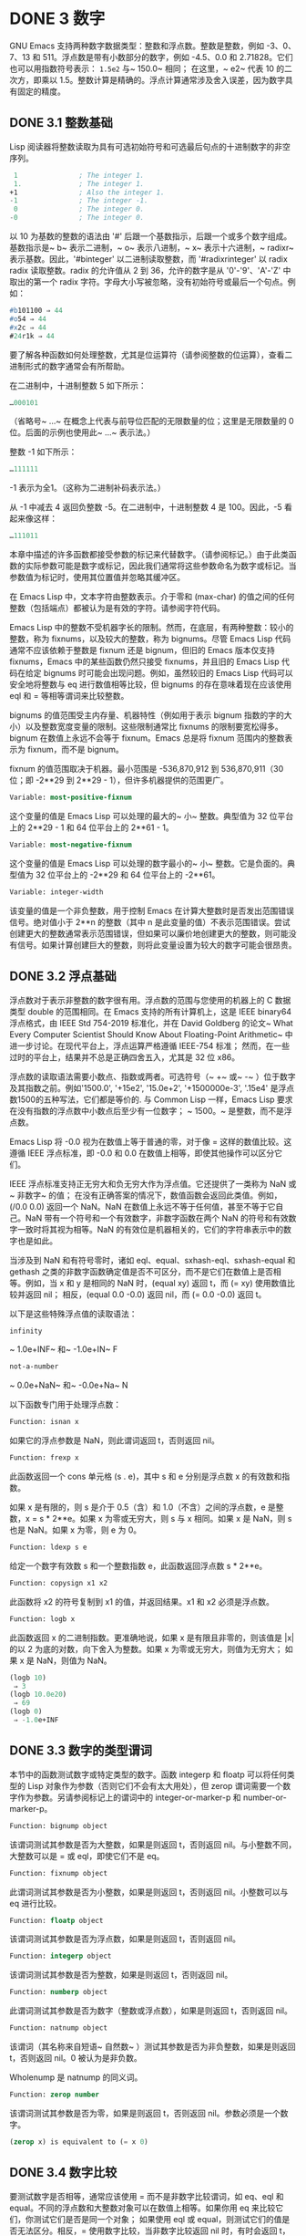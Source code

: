 * DONE 3 数字

GNU Emacs 支持两种数字数据类型：整数和浮点数。整数是整数，例如 -3、0、7、13 和 511。浮点数是带有小数部分的数字，例如 -4.5、0.0 和 2.71828。它们也可以用指数符号表示： ~1.5e2~ 与~ 150.0~ 相同；  在这里，~ e2~ 代表 10 的二次方，即乘以 1.5。整数计算是精确的。浮点计算通常涉及舍入误差，因为数字具有固定的精度。

** DONE 3.1 整数基础

Lisp 阅读器将整数读取为具有可选初始符号和可选最后句点的十进制数字的非空序列。

#+begin_src emacs-lisp
   1               ; The integer 1.
   1.              ; The integer 1.
  +1               ; Also the integer 1.
  -1               ; The integer -1.
   0               ; The integer 0.
  -0               ; The integer 0.
#+end_src

以 10 为基数的整数的语法由 '#' 后跟一个基数指示，后跟一个或多个数字组成。基数指示是~ b~ 表示二进制，~ o~ 表示八进制，~ x~ 表示十六进制，~ radixr~ 表示基数。因此，'#binteger' 以二进制读取整数，而 '#radixrinteger' 以 radix radix 读取整数。radix 的允许值从 2 到 36，允许的数字是从 '0'-'9'、'A'-'Z' 中取出的第一个 radix 字符。字母大小写被忽略，没有初始符号或最后一个句点。例如：

#+begin_src emacs-lisp
  #b101100 ⇒ 44
  #o54 ⇒ 44
  #x2c ⇒ 44
  #24r1k ⇒ 44
#+end_src

要了解各种函数如何处理整数，尤其是位运算符（请参阅整数的位运算），查看二进制形式的数字通常会有所帮助。

在二进制中，十进制整数 5 如下所示：

#+begin_src emacs-lisp
  …000101
#+end_src
（省略号~ ...~ 在概念上代表与前导位匹配的无限数量的位；这里是无限数量的 0 位。后面的示例也使用此~ ...~ 表示法。）

整数 -1 如下所示：

#+begin_src emacs-lisp
  …111111
#+end_src

-1 表示为全1。（这称为二进制补码表示法。）

从 -1 中减去 4 返回负整数 -5。在二进制中，十进制整数 4 是 100。因此，-5 看起来像这样：

#+begin_src emacs-lisp
  …111011
#+end_src

本章中描述的许多函数都接受参数的标记来代替数字。（请参阅标记。）由于此类函数的实际参数可能是数字或标记，因此我们通常将这些参数命名为数字或标记。当参数值为标记时，使用其位置值并忽略其缓冲区。

在 Emacs Lisp 中，文本字符由整数表示。介于零和 (max-char) 的值之间的任何整数（包括端点）都被认为是有效的字符。请参阅字符代码。

Emacs Lisp 中的整数不受机器字长的限制。然而，在底层，有两种整数：较小的整数，称为 fixnums，以及较大的整数，称为 bignums。尽管 Emacs Lisp 代码通常不应该依赖于整数是 fixnum 还是 bignum，但旧的 Emacs 版本仅支持 fixnums，Emacs 中的某些函数仍然只接受 fixnums，并且旧的 Emacs Lisp 代码在给定 bignums 时可能会出现问题。例如，虽然较旧的 Emacs Lisp 代码可以安全地将整数与 eq 进行数值相等比较，但 bignums 的存在意味着现在应该使用 eql 和 = 等相等谓词来比较整数。

bignums 的值范围受主内存量、机器特性（例如用于表示 bignum 指数的字的大小）以及整数宽度变量的限制。这些限制通常比 fixnums 的限制要宽松得多。bignum 在数值上永远不会等于 fixnum。Emacs 总是将 fixnum 范围内的整数表示为 fixnum，而不是 bignum。

fixnum 的值范围取决于机器。最小范围是 -536,870,912 到 536,870,911（30 位；即 -2**29 到 2**29 - 1），但许多机器提供的范围更广。

#+begin_src emacs-lisp
  Variable: most-positive-fixnum
#+end_src
    这个变量的值是 Emacs Lisp 可以处理的最大的~ 小~ 整数。典型值为 32 位平台上的 2**29 - 1 和 64 位平台上的 2**61 - 1。


#+begin_src emacs-lisp
  Variable: most-negative-fixnum
#+end_src
    这个变量的值是 Emacs Lisp 可以处理的数字最小的~ 小~ 整数。它是负面的。典型值为 32 位平台上的 -2**29 和 64 位平台上的 -2**61。

#+begin_src emacs-lisp
  Variable: integer-width
#+end_src
    该变量的值是一个非负整数，用于控制 Emacs 在计算大整数时是否发出范围错误信号。绝对值小于 2**n 的整数（其中 n 是此变量的值）不表示范围错误。尝试创建更大的整数通常表示范围错误，但如果可以廉价地创建更大的整数，则可能没有信号。如果计算创建巨大的整数，则将此变量设置为较大的数字可能会很昂贵。

** DONE 3.2 浮点基础
  CLOSED: [2022-05-24 Tue 09:54]
  :LOGBOOK:
   - State "DONE"       from "DONE"       [2022-05-24 Tue 09:54]
   :END:

浮点数对于表示非整数的数字很有用。浮点数的范围与您使用的机器上的 C 数据类型 double 的范围相同。在 Emacs 支持的所有计算机上，这是 IEEE binary64 浮点格式，由 IEEE Std 754-2019 标准化，并在 David Goldberg 的论文~ What Every Computer Scientist Should Know About Floating-Point Arithmetic~ 中进一步讨论。在现代平台上，浮点运算严格遵循 IEEE-754 标准；  然而，在一些过时的平台上，结果并不总是正确四舍五入，尤其是 32 位 x86。

浮点数的读取语法需要小数点、指数或两者。可选符号（~ +~ 或~ -~ ）位于数字及其指数之前。例如'1500.0', '+15e2', '15.0e+2', '+1500000e-3', '.15e4' 是浮点数1500的五种写法，它们都是等价的.  与 Common Lisp 一样，Emacs Lisp 要求在没有指数的浮点数中小数点后至少有一位数字；  ~ 1500。~   是整数，而不是浮点数。

Emacs Lisp 将 -0.0 视为在数值上等于普通的零，对于像 = 这样的数值比较。这遵循 IEEE 浮点标准，即 -0.0 和 0.0 在数值上相等，即使其他操作可以区分它们。

IEEE 浮点标准支持正无穷大和负无穷大作为浮点值。它还提供了一类称为 NaN 或~ 非数字~ 的值；  在没有正确答案的情况下，数值函数会返回此类值。例如，(/0.0 0.0) 返回一个 NaN。NaN 在数值上永远不等于任何值，甚至不等于它自己。NaN 带有一个符号和一个有效数字，非数字函数在两个 NaN 的符号和有效数字一致时将其视为相等。NaN 的有效位是机器相关的，它们的字符串表示中的数字也是如此。

当涉及到 NaN 和有符号零时，诸如 eql、equal、sxhash-eql、sxhash-equal 和 gethash 之类的非数字函数确定值是否不可区分，而不是它们在数值上是否相等。例如，当 x 和 y 是相同的 NaN 时，(equal xy) 返回 t，而 (= xy) 使用数值比较并返回 nil；  相反，(equal 0.0 -0.0) 返回 nil，而 (= 0.0 -0.0) 返回 t。

以下是这些特殊浮点值的读取语法：

#+begin_src emacs-lisp
  infinity
#+end_src
    ~ 1.0e+INF~ 和~ -1.0e+IN~ F

#+begin_src emacs-lisp
not-a-number
#+end_src
    ~ 0.0e+NaN~ 和~ -0.0e+Na~ N

以下函数专门用于处理浮点数：


#+begin_src emacs-lisp
  Function: isnan x
#+end_src

    如果它的浮点参数是 NaN，则此谓词返回 t，否则返回 nil。

#+begin_src emacs-lisp
  Function: frexp x
#+end_src

    此函数返回一个 cons 单元格 (s . e)，其中 s 和 e 分别是浮点数 x 的有效数和指数。

    如果 x 是有限的，则 s 是介于 0.5（含）和 1.0（不含）之间的浮点数，e 是整数，x = s * 2**e。如果 x 为零或无穷大，则 s 与 x 相同。如果 x 是 NaN，则 s 也是 NaN。如果 x 为零，则 e 为 0。

#+begin_src emacs-lisp
  Function: ldexp s e
#+end_src
    给定一个数字有效数 s 和一个整数指数 e，此函数返回浮点数 s * 2**e。

#+begin_src emacs-lisp
  Function: copysign x1 x2
#+end_src
    此函数将 x2 的符号复制到 x1 的值，并返回结果。x1 和 x2 必须是浮点数。

#+begin_src emacs-lisp
  Function: logb x
#+end_src
    此函数返回 x 的二进制指数。更准确地说，如果 x 是有限且非零的，则该值是 |x| 的以 2 为底的对数，向下舍入为整数。如果 x 为零或无穷大，则值为无穷大；  如果 x 是 NaN，则值为 NaN。

    #+begin_src emacs-lisp
      (logb 10)
	   ⇒ 3
      (logb 10.0e20)
	   ⇒ 69
      (logb 0)
	   ⇒ -1.0e+INF
    #+end_src
** DONE 3.3 数字的类型谓词
  CLOSED: [2022-05-24 Tue 09:54]
  :LOGBOOK:
   - State "DONE"       from "DONE"       [2022-05-24 Tue 09:54]
   :END:

本节中的函数测试数字或特定类型的数字。函数 integerp 和 floatp 可以将任何类型的 Lisp 对象作为参数（否则它们不会有太大用处），但 zerop 谓词需要一个数字作为参数。另请参阅标记上的谓词中的 integer-or-marker-p 和 number-or-marker-p。

#+begin_src emacs-lisp
  Function: bignump object
#+end_src
    该谓词测试其参数是否为大整数，如果是则返回 t，否则返回 nil。与小整数不同，大整数可以是 = 或 eql，即使它们不是 eq。

#+begin_src emacs-lisp
  Function: fixnump object
#+end_src
    此谓词测试其参数是否为小整数，如果是则返回 t，否则返回 nil。小整数可以与 eq 进行比较。

#+begin_src emacs-lisp
  Function: floatp object
#+end_src
    该谓词测试其参数是否为浮点数，如果是则返回 t，否则返回 nil。

#+begin_src emacs-lisp
  Function: integerp object
#+end_src
    该谓词测试其参数是否为整数，如果是则返回 t，否则返回 nil。

#+begin_src emacs-lisp
  Function: numberp object
#+end_src

    此谓词测试其参数是否为数字（整数或浮点数），如果是则返回 t，否则返回 nil。

#+begin_src emacs-lisp
  Function: natnump object
#+end_src

    该谓词（其名称来自短语~ 自然数~ ）测试其参数是否为非负整数，如果是则返回 t，否则返回 nil。0 被认为是非负数。

    Wholenump 是 natnump 的同义词。

#+begin_src emacs-lisp
  Function: zerop number
#+end_src
    该谓词测试其参数是否为零，如果是则返回 t，否则返回 nil。参数必须是一个数字。

    #+begin_src emacs-lisp
      (zerop x) is equivalent to (= x 0)
    #+end_src

** DONE 3.4 数字比较
  CLOSED: [2022-05-24 Tue 09:54]
  :LOGBOOK:
   - State "DONE"       from "DONE"       [2022-05-24 Tue 09:54]
   :END:

要测试数字是否相等，通常应该使用 = 而不是非数字比较谓词，如 eq、eql 和 equal。不同的浮点数和大整数对象可以在数值上相等。如果你用 eq 来比较它们，你测试它们是否是同一个对象；  如果使用 eql 或 equal，则测试它们的值是否无法区分。相反，= 使用数字比较，当非数字比较返回 nil 时，有时会返回 t，反之亦然。请参阅浮点基础知识。

在 Emacs Lisp 中，如果两个 fixnum 在数值上相等，则它们是同一个 Lisp 对象。也就是说，eq 等价于 = on fixnums。有时使用 eq 比较未知值与固定值比较方便，因为如果未知值不是数字，eq 不会报告错误——它接受任何类型的参数。相反，如果参数不是数字或标记，则 = 表示错误。但是，如果可以，最好使用 =，即使是比较整数也是如此。

有时将数字与 eql 或相等进行比较很有用，如果两个数字具有相同的数据类型（均为整数，或均为浮点数）和相同的值，则将它们视为相等。相比之下，= 可以将整数和浮点数视为相等。请参见等式谓词。

还有另一个问题：因为浮点运算并不精确，所以检查浮点值是否相等通常是个坏主意。通常最好测试近似相等。这是一个执行此操作的函数：


#+begin_src emacs-lisp
  (defvar fuzz-factor 1.0e-6)
  (defun approx-equal (x y)
    (or (= x y)
	(< (/ (abs (- x y))
	      (max (abs x) (abs y)))
	   fuzz-factor)))
#+end_src

#+begin_src emacs-lisp
  Function: = number-or-marker &rest number-or-markers
#+end_src

    此函数测试其所有参数在数值上是否相等，如果相等则返回 t，否则返回 nil。

#+begin_src emacs-lisp
  Function: eql value1 value2
#+end_src

    此函数的作用类似于 eq，除非两个参数都是数字。它按类型和数值比较数字，因此 (eql 1.0 1) 返回 nil，但 (eql 1.0 1.0) 和 (eql 1 1) 都返回 t。这可用于比较大整数和小整数。具有相同符号、指​​数和分数的浮点值是 eql。这与数值比较不同：(eql 0.0 -0.0) 返回 nil，(eql 0.0e+NaN 0.0e+NaN) 返回 t，而 = 则相反。

#+begin_src emacs-lisp
  Function: /= number-or-marker1 number-or-marker2
#+end_src

    此函数测试其参数在数值上是否相等，如果不相等则返回 t，如果相等则返回 nil。

#+begin_src emacs-lisp
  Function: < number-or-marker &rest number-or-markers
#+end_src
    此函数测试每个参数是否严格小于以下参数。如果是，则返回 t，否则返回 nil。

#+begin_src emacs-lisp
  Function: <= number-or-marker &rest number-or-markers
#+end_src
    此函数测试每个参数是否小于或等于以下参数。如果是，则返回 t，否则返回 nil。

#+begin_src emacs-lisp
  Function: > number-or-marker &rest number-or-markers
#+end_src
    此函数测试每个参数是否严格大于以下参数。如果是，则返回 t，否则返回 nil。

#+begin_src emacs-lisp
  Function: >= number-or-marker &rest number-or-markers
#+end_src
    此函数测试每个参数是否大于或等于以下参数。如果是，则返回 t，否则返回 nil。

#+begin_src emacs-lisp
  Function: max number-or-marker &rest numbers-or-markers
#+end_src

    此函数返回其参数中的最大值。

    #+begin_src emacs-lisp
      (max 20)
	   ⇒ 20
      (max 1 2.5)
	   ⇒ 2.5
      (max 1 3 2.5)
	   ⇒ 3
    #+end_src

#+begin_src emacs-lisp
  Function: min number-or-marker &rest numbers-or-markers
#+end_src
    此函数返回其参数中的最小者。

    #+begin_src emacs-lisp
      (min -4 1)
	   ⇒ -4
    #+end_src

#+begin_src emacs-lisp
  Function: abs number
#+end_src
    该函数返回数字的绝对值。

** DONE 3.5 数值转换
  CLOSED: [2022-05-24 Tue 09:54]
  :LOGBOOK:
   - State "DONE"       from "DONE"       [2022-05-24 Tue 09:54]
   :END:

要将整数转换为浮点数，请使用函数 float。

#+begin_src emacs-lisp
Function: float number
#+end_src

    这将返回转换为浮点数的数字。如果 number 已经是浮点数，则 float 将其原封不动地返回。

有四个函数可以将浮点数转换为整数；  它们的舍入方式不同。都接受一个参数编号和一个可选的参数除数。两个参数都可以是整数或浮点数。除数也可能为零。如果 divisor 为 nil 或省略，这些函数将数字转换为整数，如果它已经是整数，则将其原样返回。如果 divisor 不为 nil，则它们将数字除以除数并将结果转换为整数。如果除数为零（无论是整数还是浮点数），Emacs 都会发出算术错误错误信号。

#+begin_src emacs-lisp
Function: truncate number &optional divisor
#+end_src

    这将返回数字，通过向零舍入转换为整数。

    #+begin_src emacs-lisp
(truncate 1.2)
     ⇒ 1
(truncate 1.7)
     ⇒ 1
(truncate -1.2)
     ⇒ -1
(truncate -1.7)
     ⇒ -1

    #+end_src


#+begin_src emacs-lisp
Function: floor number &optional divisor
#+end_src

    这将返回数字，通过向下舍入（向负无穷大）转换为整数。

    如果指定了除数，则使用与 mod 对应的除法运算，向下舍入。

    #+begin_src emacs-lisp
(floor 1.2)
     ⇒ 1
(floor 1.7)
     ⇒ 1
(floor -1.2)
     ⇒ -2
(floor -1.7)
     ⇒ -2
(floor 5.99 3)
     ⇒ 1
    #+end_src


#+begin_src emacs-lisp
  Function: ceiling number &optional divisor
#+end_src
    这将返回数字，通过向上舍入（向正无穷大）转换为整数。

    #+begin_src emacs-lisp
      (ceiling 1.2)
	   ⇒ 2
      (ceiling 1.7)
	   ⇒ 2
      (ceiling -1.2)
	   ⇒ -1
      (ceiling -1.7)
	   ⇒ -1

    #+end_src

#+begin_src emacs-lisp
  Function: round number &optional divisor
#+end_src


    这将返回数字，通过向最接近的整数舍入转换为整数。舍入两个整数之间等距的值会返回偶数。

    #+begin_src emacs-lisp
      (round 1.2)
	   ⇒ 1
      (round 1.7)
	   ⇒ 2
      (round -1.2)
	   ⇒ -1
      (round -1.7)
	   ⇒ -2
    #+end_src

** DONE 3.6 算术运算
  CLOSED: [2022-05-24 Tue 09:54]
  :LOGBOOK:
   - State "DONE"       from "DONE"       [2022-05-24 Tue 09:54]
   :END:

Emacs Lisp 提供了传统的四种算术运算（加法、减法、乘法和除法），以及余数和模数函数，以及加减 1 的函数。除了 %，这些函数中的每一个都接受整数和浮点数参数，如果任何参数是浮点数，则返回一个浮点数。

#+begin_src emacs-lisp
  Function: 1+ number-or-marker
#+end_src


    此函数返回数字或标记加 1。例如，

    #+begin_src emacs-lisp
      (setq foo 4)
	   ⇒ 4
      (1+ foo)
	   ⇒ 5
    #+end_src

    此函数与 C 运算符 ++ 不同——它不会增加变量。它只是计算一个总和。因此，如果我们继续，

    #+begin_src emacs-lisp
foo
     ⇒ 4

    #+end_src


    如果要增加变量，则必须使用 setq，如下所示：

    #+begin_src emacs-lisp
(setq foo (1+ foo))
     ⇒ 5

    #+end_src


#+begin_src emacs-lisp
Function: 1- number-or-marker
#+end_src

    此函数返回数字或标记减 1。

#+begin_src emacs-lisp
Function: + &rest numbers-or-markers
#+end_src

    该函数将其参数相加。当不给定参数时，+ 返回 0。

    #+begin_src emacs-lisp
      (+)
	   ⇒ 0
      (+ 1)
	   ⇒ 1
      (+ 1 2 3 4)
	   ⇒ 10
    #+end_src


#+begin_src emacs-lisp
Function: - &optional number-or-marker &rest more-numbers-or-markers
#+end_src

    - 函数有两个用途：否定和减法。当 - 有一个参数时，该值是参数的负数。当有多个参数时， - 从 number-or-marker 中累积减去每个 more-numbers-or-markers。如果没有参数，则结果为 0。

      #+begin_src emacs-lisp
(- 10 1 2 3 4)
     ⇒ 0
(- 10)
     ⇒ -10
(-)
     ⇒ 0
      #+end_src


#+begin_src emacs-lisp
  Function: * &rest numbers-or-markers
#+end_src

    此函数将其参数相乘，并返回乘积。如果不给定参数，* 返回 1。
    #+begin_src emacs-lisp
      (*)
	   ⇒ 1
      (* 1)
	   ⇒ 1
      (* 1 2 3 4)
	   ⇒ 24
    #+end_src



#+begin_src emacs-lisp
  Function: / number &rest divisors
#+end_src

    对于一个或多个除数，此函数依次将数字除以除数中的每个除数，并返回商。在没有除数的情况下，此函数返回 1/number，即 number 的乘法倒数。每个参数可以是一个数字或一个标记。

    如果所有参数都是整数，则结果是整数，通过在每次除法后将商向零舍入获得。

    #+begin_src emacs-lisp


      (/ 6 2)
	   ⇒ 3

      (/ 5 2)
	   ⇒ 2

      (/ 5.0 2)
	   ⇒ 2.5

      (/ 5 2.0)
	   ⇒ 2.5

      (/ 5.0 2.0)
	   ⇒ 2.5

      (/ 4.0)
	   ⇒ 0.25

      (/ 4)
	   ⇒ 0

      (/ 25 3 2)
	   ⇒ 4

      (/ -17 6)
	   ⇒ -2

    #+end_src

    如果你将一个整数除以整数 0，Emacs 会发出一个 arith-error 错误信号（请参阅错误）。非零数除以零的浮点除法产生正无穷或负无穷（请参阅浮点基础）。

#+begin_src emacs-lisp
  Function: % dividend divisor
#+end_src

    此函数返回除数除以除数后的整数余数。参数必须是整数或标记。

    对于任何两个整数被除数和除数，

    #+begin_src emacs-lisp
      (+ (% dividend divisor)
	 (* (/ dividend divisor) divisor))
    #+end_src


    如果除数不为零，则始终等于被除数。
    #+begin_src emacs-lisp
      (% 9 4)
	   ⇒ 1
      (% -9 4)
	   ⇒ -1
      (% 9 -4)
	   ⇒ 1
      (% -9 -4)
	   ⇒ -1
    #+end_src



#+begin_src emacs-lisp
  Function: mod dividend divisor
#+end_src
    该函数返回被除数模除数的值；  换句话说，被除数除以除数后的余数，但符号与除数相同。参数必须是数字或标记。

    与 % 不同，mod 允许浮点参数；  它将商向下（朝向负无穷大）四舍五入为整数，并使用该商来计算余数。

    如果除数为零，如果两个参数都是整数，则 mod 发出算术错误错误信号，否则返回 NaN。

    #+begin_src emacs-lisp
      (mod 9 4)
	   ⇒ 1

      (mod -9 4)
	   ⇒ 3

      (mod 9 -4)
	   ⇒ -3

      (mod -9 -4)
	   ⇒ -1

      (mod 5.5 2.5)
	   ⇒ .5
    #+end_src

    对于任何两个数字的除数和除数，

    #+begin_src emacs-lisp
      (+ (mod dividend divisor)
	 (* (floor dividend divisor) divisor))
    #+end_src

    总是等于被除数，如果任一参数是浮点数，则会出现舍入错误；如果被除数是整数且除数为 0，则会出现算术错误。关于下限，请参阅数值转换。

** DONE 3.7 舍入操作
  CLOSED: [2022-05-24 Tue 09:54]
  :LOGBOOK:
   - State "DONE"       from "DONE"       [2022-05-24 Tue 09:54]
   :END:

函数 ffloor、fceiling、fround 和 ftruncate 采用浮点参数并返回其值为附近整数的浮点结果。ffloor 返回下面最接近的整数；  fceiling，上面最接近的整数；  ftruncate，向零方向最接近的整数；  fround，最接近的整数。

#+begin_src emacs-lisp
  Function: ffloor float
#+end_src


    此函数将浮点数舍入到下一个较低的整数值，并将该值作为浮点数返回。

#+begin_src emacs-lisp
  Function: fceiling float
#+end_src

    此函数将浮点数舍入到下一个更高的整数值，并将该值作为浮点数返回。

#+begin_src emacs-lisp
  Function: ftruncate float
#+end_src

    此函数将浮点数向零舍入为整数值，并将该值作为浮点数返回。

#+begin_src emacs-lisp
  Function: fround float
#+end_src

    此函数将浮点数舍入为最接近的整数值，并将该值作为浮点数返回。舍入两个整数之间等距的值会返回偶数。

** DONE 3.8 整数的按位运算
  CLOSED: [2022-05-24 Tue 09:54]
  :LOGBOOK:
   - State "DONE"       from "DONE"       [2022-05-24 Tue 09:54]
   :END:

在计算机中，整数表示为二进制数、位序列（数字为 0 或 1）。从概念上讲，左侧的位序列是无限的，最高有效位全为零或全一。逐位运算作用于此类序列的各个位。例如，shifting 将整个序列向左或向右移动一个或多个位置，再现移动过的相同模式。

Emacs Lisp 中的按位运算仅适用于整数。

#+begin_src emacs-lisp
  Function: ash integer1 count
#+end_src


    ash（算术移位）将 integer1 中的位移动到左侧 count 位，如果 count 为负数，则向右移动。左移在右边引入零位；  右移丢弃最右边的位。考虑为整数运算，ash 将 integer1 乘以 2**count，然后通过向下舍入将结果转换为整数，朝向负无穷大。

    以下是 ash 的示例，将位模式向左和向右移动一个位置。这些示例仅显示了二进制模式的低位；  前导位都与所示的最高位一致。如您所见，左移一相当于乘以二，而右移一相当于除以二，然后向负无穷大舍入。

    #+begin_src emacs-lisp


(ash 7 1) ⇒ 14
;; Decimal 7 becomes decimal 14.
…000111
     ⇒
…001110


(ash 7 -1) ⇒ 3
…000111
     ⇒
…000011


(ash -7 1) ⇒ -14
…111001
     ⇒
…110010


(ash -7 -1) ⇒ -4
…111001
     ⇒
…111100
    #+end_src

    以下是左移或右移两位的示例：
    #+begin_src emacs-lisp


			;         binary values
      (ash 5 2)         ;   5  =  …000101
	   ⇒ 20         ;      =  …010100
      (ash -5 2)        ;  -5  =  …111011
	   ⇒ -20        ;      =  …101100

      (ash 5 -2)
	   ⇒ 1          ;      =  …000001

      (ash -5 -2)
	   ⇒ -2         ;      =  …111110
    #+end_src



#+begin_src emacs-lisp
Function: lsh integer1 count
#+end_src

    lsh 是逻辑移位的缩写，它将整数 1 中的位移动到左侧计数位置，或者如果计数为负数则向右移动，将零带入空出的位。如果 count 是负数，那么 integer1 必须是一个 fixnum 或一个正 bignum，并且 lsh 通过在移位前减去两次 most-negative-fixnum 来将负的 fixnum 视为无符号，从而产生非负结果。这种古怪的行为可以追溯到 Emacs 仅支持 fixnums 的时候。如今，灰烬是更好的选择。

    由于 lsh 的行为与 ash 类似，但 integer1 和 count1 均为负数时，以下示例将重点介绍这些例外情况。这些示例假定使用 30 位的固定编号。

    #+begin_src emacs-lisp
		       ;      binary values
      (ash -7 -1)      ; -7 = …111111111111111111111111111001
	   ⇒ -4        ;    = …111111111111111111111111111100
      (lsh -7 -1)
	   ⇒ 536870908 ;    = …011111111111111111111111111100

      (ash -5 -2)      ; -5 = …111111111111111111111111111011
	   ⇒ -2        ;    = …111111111111111111111111111110
      (lsh -5 -2)
	   ⇒ 268435454 ;    = …001111111111111111111111111110
    #+end_src


#+begin_src emacs-lisp
  Function: logand &rest ints-or-markers
#+end_src
    此函数返回参数的按位与：当且仅当所有参数中的第 n 位为 1 时，结果中的第 n 位为 1。

    例如，使用 4 位二进制数，13 和 12 的按位与为 12：1101 与 1100 组合产生 1100。在这两个二进制数中，最左边的两位都是 1，因此返回值的最左边的两位是两者都是1。但是，对于最右边的两位，至少有一个参数中的每一位都是0，因此返回值的最右边的两位都是0。

    所以，
    #+begin_src emacs-lisp
      (logand 13 12)
	   ⇒ 12
    #+end_src


    如果 logand 未传递任何参数，则返回值 -1。这个数字是 logand 的标识元素，因为它的二进制表示完全由 1 组成。如果 logand 只传递了一个参数，它将返回该参数。

    #+begin_src emacs-lisp
			 ;        binary values

      (logand 14 13)     ; 14  =  …001110
			 ; 13  =  …001101
	   ⇒ 12         ; 12  =  …001100


      (logand 14 13 4)   ; 14  =  …001110
			 ; 13  =  …001101
			 ;  4  =  …000100
	   ⇒ 4          ;  4  =  …000100


      (logand)
	   ⇒ -1         ; -1  =  …111111

    #+end_src

#+begin_src emacs-lisp
Function: logior &rest ints-or-markers
#+end_src

    此函数返回其参数的按位或运算：当且仅当至少一个参数中的第 n 位为 1 时，结果中的第 n 位为 1。如果没有参数，则结果为 0，这是此操作的标识元素。如果 logior 仅传递一个参数，则返回该参数。

    #+begin_src emacs-lisp


			 ;        binary values

      (logior 12 5)      ; 12  =  …001100
			 ;  5  =  …000101
	   ⇒ 13         ; 13  =  …001101


      (logior 12 5 7)    ; 12  =  …001100
			 ;  5  =  …000101
			 ;  7  =  …000111
	   ⇒ 15         ; 15  =  …001111
    #+end_src


#+begin_src emacs-lisp
Function: logxor &rest ints-or-markers
#+end_src

    此函数返回其参数的按位异或：当且仅当第 n 位在奇数个参数中为 1 时，结果中的第 n 位为 1。如果没有参数，则结果为 0，这是此操作的标识元素。如果 logxor 只传递了一个参数，它将返回该参数。

    #+begin_src emacs-lisp
			 ;        binary values

      (logxor 12 5)      ; 12  =  …001100
			 ;  5  =  …000101
	   ⇒ 9          ;  9  =  …001001


      (logxor 12 5 7)    ; 12  =  …001100
			 ;  5  =  …000101
			 ;  7  =  …000111
	   ⇒ 14         ; 14  =  …001110
    #+end_src


#+begin_src emacs-lisp
  Function: lognot integer
#+end_src

    此函数返回其参数的按位补码：当且仅当第 n 位在整数中为零时，结果中的第 n 位为 1，反之亦然。结果等于 -1 - 整数。
    #+begin_src emacs-lisp
      (lognot 5)
	   ⇒ -6
      ;;  5  =  …000101
      ;; becomes
      ;; -6  =  …111010
    #+end_src



#+begin_src emacs-lisp
  Function: logcount integer
#+end_src

    该函数返回整数的汉明权重：整数的二进制表示中的个数。如果整数为负数，则返回二进制补码表示中的零位数。结果总是非负的。
    #+begin_src emacs-lisp
      (logcount 43)     ;  43 = …000101011
	   ⇒ 4
      (logcount -43)    ; -43 = …111010101
	   ⇒ 3
    #+end_src

** DONE 3.9 标准数学函数
  CLOSED: [2022-05-24 Tue 09:54]
  :LOGBOOK:
   - State "DONE"       from "DONE"       [2022-05-24 Tue 09:54]
   :END:

这些数学函数允许整数和浮点数作为参数。

#+begin_src emacs-lisp
  Function: sin arg
#+end_src

#+begin_src emacs-lisp
  Function: cos arg
#+end_src

#+begin_src emacs-lisp
Function: tan arg
#+end_src
    这些是基本的三角函数，参数 arg 以弧度为单位。


#+begin_src emacs-lisp
Function: asin arg
#+end_src

    (asin arg) 的值是介于 -pi/2 和 pi/2（含）之间的数字，其正弦为 arg。如果 arg 超出范围（在 [-1, 1] 之外），则 asin 返回 NaN。

#+begin_src emacs-lisp
Function: acos arg
#+end_src

    (acos arg) 的值是一个介于 0 和 pi（含）之间的数字，其余弦为 arg。如果 arg 超出范围（在 [-1, 1] 之外），acos 返回一个 NaN。

#+begin_src emacs-lisp
Function: atan y &optional x
#+end_src

    (atan y) 的值是介于 -pi/2 和 pi/2（不包括）之间的数字，其正切为 y。如果给定了可选的第二个参数 x，则 (atan yx) 的值是向量 [x, y] 和 X 轴之间的弧度角。

#+begin_src emacs-lisp
Function: exp arg
#+end_src

    这是指数函数；  它将 e 返回到幂 arg。

#+begin_src emacs-lisp
Function: log arg &optional base
#+end_src

    此函数返回 arg 的对数，以底为底。如果不指定基数，则使用自然基数 e。如果 arg 或 base 为负数，则 log 返回 NaN。

#+begin_src emacs-lisp
  Function: expt x y
#+end_src

    此函数返回 x 的 y 次幂。如果两个参数都是整数且 y 为非负数，则结果为整数；  在这种情况下，溢出表示错误，所以要小心。如果 x 是有限负数且 y 是有限非整数，则 expt 返回 NaN。

#+begin_src emacs-lisp
  Function: sqrt arg
#+end_src
    这将返回 arg 的平方根。如果 arg 是有限的且小于零，则 sqrt 返回 NaN。

此外，Emacs 还定义了以下常见的数学常数：

#+begin_src emacs-lisp
  Variable: float-e
#+end_src
    数学常数 e (2.71828…)。

#+begin_src emacs-lisp
  Variable: float-pi
#+end_src
    数学常数 pi (3.14159…)。

** DONE 3.10 随机数
  CLOSED: [2022-05-25 Wed 08:36]
  :LOGBOOK:
  :END:
确定性计算机程序无法生成真正的随机数。对于大多数目的，伪随机数就足够了。以确定的方式生成一系列伪随机数。这些数字并不是真正随机的，但它们具有模仿随机序列的某些特性。例如，所有可能的值在伪随机序列中同样频繁地出现。

伪随机数是从种子值生成的。从任何给定的种子开始，随机函数总是生成相同的数字序列。默认情况下，Emacs 在启动时初始化随机种子，这样随机值的序列（具有压倒性的可能性）在每次 Emacs 运行中都不同。

有时您希望随机数序列是可重复的。例如，在调试行为取决于随机数序列的程序时，在每个程序运行中获得相同的行为是有帮助的。要使序列重复，请执行（随机~ ~ ）。这会将种子设置为特定 Emacs 可执行文件的常量值（尽管对于其他 Emacs 构建可能会有所不同）。您可以使用其他字符串来选择各种种子值。

#+begin_src emacs-lisp
  Function: random &optional limit
#+end_src

    此函数返回一个伪随机整数。重复调用返回一系列伪随机整数。

    如果 limit 是一个正整数，则该值被选择为非负且小于 limit。否则，该值可能是任何 fixnum，即从 most-negative-fixnum 到 most-positive-fixnum 的任何整数（参见整数基础）。

    如果 limit 是 t，这意味着选择一个新的种子，就像 Emacs 正在重新启动一样，通常来自系统熵。在缺乏熵池的系统上，从不太随机的易失性数据（例如当前时间）中选择种子。

    如果limit是一个字符串，则意味着根据字符串的内容选择一个新的种子。
